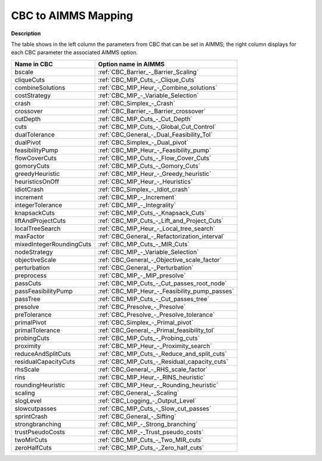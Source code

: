 

.. _CBC_to_AIMMS_Mapping:
.. _CBC_CBC_to_AIMMS_Mapping:


CBC to AIMMS Mapping
====================

**Description** 

The table shows in the left column the parameters from CBC that can be set in AIMMS; the right column displays for each CBC parameter the associated AIMMS option.



.. list-table::

   * - **Name in CBC**
     - **Option name in AIMMS**
   * - bscale
     - :ref:`CBC_Barrier_-_Barrier_Scaling`
   * - cliqueCuts
     - :ref:`CBC_MIP_Cuts_-_Clique_Cuts`
   * - combineSolutions
     - :ref:`CBC_MIP_Heur_-_Combine_solutions`
   * - costStrategy
     - :ref:`CBC_MIP_-_Variable_Selection`
   * - crash
     - :ref:`CBC_Simplex_-_Crash`
   * - crossover
     - :ref:`CBC_Barrier_-_Barrier_crossover`
   * - cutDepth
     - :ref:`CBC_MIP_Cuts_-_Cut_Depth`
   * - cuts
     - :ref:`CBC_MIP_Cuts_-_Global_Cut_Control`
   * - dualTolerance
     - :ref:`CBC_General_-_Dual_Feasibility_Tol`
   * - dualPivot
     - :ref:`CBC_Simplex_-_Dual_pivot`
   * - feasibilityPump
     - :ref:`CBC_MIP_Heur_-_Feasibility_pump`
   * - flowCoverCuts
     - :ref:`CBC_MIP_Cuts_-_Flow_Cover_Cuts`
   * - gomoryCuts
     - :ref:`CBC_MIP_Cuts_-_Gomory_Cuts`
   * - greedyHeuristic
     - :ref:`CBC_MIP_Heur_-_Greedy_heuristic`
   * - heuristicsOnOff
     - :ref:`CBC_MIP_Heur_-_Heuristics`
   * - idiotCrash
     - :ref:`CBC_Simplex_-_Idiot_crash`
   * - increment
     - :ref:`CBC_MIP_-_Increment`
   * - integerTolerance
     - :ref:`CBC_MIP_-_Integrality`
   * - knapsackCuts
     - :ref:`CBC_MIP_Cuts_-_Knapsack_Cuts`
   * - liftAndProjectCuts
     - :ref:`CBC_MIP_Cuts_-_Lift_and_Project_Cuts`
   * - localTreeSearch
     - :ref:`CBC_MIP_Heur_-_Local_tree_search`
   * - maxFactor
     - :ref:`CBC_General_-_Refactorization_interval`
   * - mixedIntegerRoundingCuts
     - :ref:`CBC_MIP_Cuts_-_MIR_Cuts`
   * - nodeStrategy
     - :ref:`CBC_MIP_-_Variable_Selection`
   * - objectiveScale
     - :ref:`CBC_General_-_Objective_scale_factor`
   * - perturbation
     - :ref:`CBC_General_-_Perturbation`
   * - preprocess
     - :ref:`CBC_MIP_-_MIP_presolve`
   * - passCuts
     - :ref:`CBC_MIP_Cuts_-_Cut_passes_root_node`
   * - passFeasibilityPump
     - :ref:`CBC_MIP_Heur_-_Feasibility_pump_passes`
   * - passTree
     - :ref:`CBC_MIP_Cuts_-_Cut_passes_tree`
   * - presolve
     - :ref:`CBC_Presolve_-_Presolve`
   * - preTolerance
     - :ref:`CBC_Presolve_-_Presolve_tolerance`
   * - primalPivot
     - :ref:`CBC_Simplex_-_Primal_pivot`
   * - primalTolerance
     - :ref:`CBC_General_-_Primal_feasibility_tol`
   * - probingCuts
     - :ref:`CBC_MIP_Cuts_-_Probing_cuts`
   * - proximity
     - :ref:`CBC_MIP_Heur_-_Proximity_search`
   * - reduceAndSplitCuts
     - :ref:`CBC_MIP_Cuts_-_Reduce_and_split_cuts`
   * - residualCapacityCuts
     - :ref:`CBC_MIP_Cuts_-_Residual_capacity_cuts`
   * - rhsScale
     - :ref:`CBC_General_-_RHS_scale_factor`
   * - rins
     - :ref:`CBC_MIP_Heur_-_RINS_heuristic`
   * - roundingHeuristic
     - :ref:`CBC_MIP_Heur_-_Rounding_heuristic`
   * - scaling
     - :ref:`CBC_General_-_Scaling`
   * - slogLevel
     - :ref:`CBC_Logging_-_Output_Level`
   * - slowcutpasses
     - :ref:`CBC_MIP_Cuts_-_Slow_cut_passes`
   * - sprintCrash
     - :ref:`CBC_General_-_Sifting`
   * - strongbranching
     - :ref:`CBC_MIP_-_Strong_branching`
   * - trustPseudoCosts
     - :ref:`CBC_MIP_-_Trust_pseudo_costs`
   * - twoMirCuts
     - :ref:`CBC_MIP_Cuts_-_Two_MIR_cuts`
   * - zeroHalfCuts
     - :ref:`CBC_MIP_Cuts_-_Zero_half_cuts`

